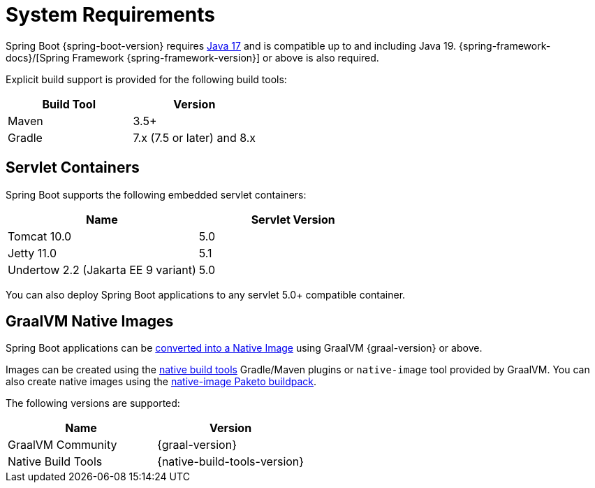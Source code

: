 [[system-requirements]]
= System Requirements

Spring Boot {spring-boot-version} requires https://www.java.com[Java 17] and is compatible up to and including Java 19.
{spring-framework-docs}/[Spring Framework {spring-framework-version}] or above is also required.

Explicit build support is provided for the following build tools:

|===
| Build Tool | Version

| Maven
| 3.5+

| Gradle
| 7.x (7.5 or later) and 8.x
|===



[[system-requirements.servlet-containers]]
== Servlet Containers
Spring Boot supports the following embedded servlet containers:

|===
| Name | Servlet Version

| Tomcat 10.0
| 5.0

| Jetty 11.0
| 5.1

| Undertow 2.2 (Jakarta EE 9 variant)
| 5.0
|===

You can also deploy Spring Boot applications to any servlet 5.0+ compatible container.



[[system-requirements.graal]]
== GraalVM Native Images
Spring Boot applications can be xref:native-image/introducing-graalvm-native-images.adoc[converted into a Native Image] using GraalVM {graal-version} or above.

Images can be created using the https://github.com/graalvm/native-build-tools[native build tools] Gradle/Maven plugins or `native-image` tool provided by GraalVM.
You can also create native images using the https://github.com/paketo-buildpacks/native-image[native-image Paketo buildpack].

The following versions are supported:

|===
| Name | Version

| GraalVM Community
| {graal-version}

| Native Build Tools
| {native-build-tools-version}
|===
